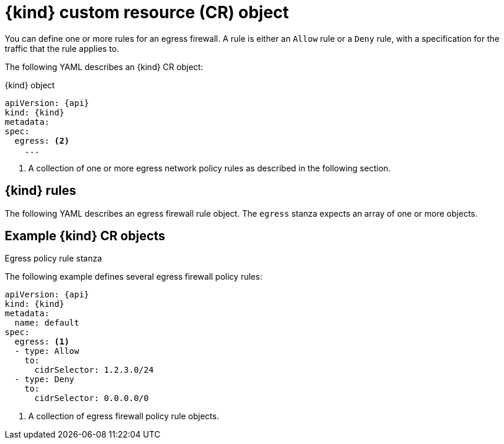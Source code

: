 // Module included in the following assemblies:
//
// * networking/openshift_sdn/configuring-egress-firewall.adoc
// * networking/ovn_kubernetes_network_provider/configuring-egress-firewall-ovn.adoc

ifeval::["{context}" == "openshift-sdn-egress-firewall"]
:kind: EgressNetworkPolicy
:api: network.openshift.io/v1
:openshift-sdn:
endif::[]
ifeval::["{context}" == "configuring-egress-firewall-ovn"]
:kind: EgressFirewall
:api: k8s.ovn.org/v1
:ovn:
endif::[]

[id="nw-egressnetworkpolicy-object_{context}"]
= {kind} custom resource (CR) object

You can define one or more rules for an egress firewall. A rule is either an `Allow` rule or a `Deny` rule, with a specification for the traffic that the rule applies to.

The following YAML describes an {kind} CR object:

.{kind} object
[source,yaml,subs="attributes+"]
----
apiVersion: {api}
kind: {kind}
metadata:
ifdef::openshift-sdn[]
  name: <name> <1>
endif::openshift-sdn[]
ifdef::ovn[]
  name: <name> <1>
endif::ovn[]
spec:
  egress: <2>
    ...
----
ifdef::openshift-sdn[]
<1> A name for your egress firewall policy.
endif::openshift-sdn[]
ifdef::ovn[]
<1> The name for the object must be `default`.
endif::ovn[]

<2> A collection of one or more egress network policy rules as described in the following section.

[id="egressnetworkpolicy-rules_{context}"]
== {kind} rules

The following YAML describes an egress firewall rule object. The `egress` stanza expects an array of one or more objects.

// - OVN-Kubernetes does not support DNS
// - OpenShift SDN does not support port and protocol specification

.Egress policy rule stanza
ifdef::openshift-sdn[]
[source,yaml]
----
egress:
- type: <type> <1>
  to: <2>
    cidrSelector: <cidr> <3>
    dnsName: <dns_name> <4>
----
<1> The type of rule. The value must be either `Allow` or `Deny`.

<2> A stanza describing an egress traffic match rule. A value for either the `cidrSelector` field or the `dnsName` field for the rule. You cannot use both fields in the same rule.

<3> An IP address range in CIDR format.

<4> A domain name.
endif::openshift-sdn[]
ifdef::ovn[]
[source,yaml]
----
egress:
- type: <type> <1>
  to: <2>
    cidrSelector: <cidr> <3>
    dnsName: <dns_name> <4>
  ports: <5>
      ...
----
<1> The type of rule. The value must be either `Allow` or `Deny`.

<2> A stanza describing an egress traffic match rule that specifies the `cidrSelector` field or the `dnsName` field. You cannot use both fields in the same rule.

<3> An IP address range in CIDR format.

<4> A DNS domain name.

<5> Optional: A stanza describing a collection of network ports and protocols for the rule.

.Ports stanza
[source,yaml]
----
ports:
- port: <port> <1>
  protocol: <protocol> <2>
----
<1> Optional: A network port, such as `80` or `443`.

<2> Optional: A network protocol. If specified, the value must be either `TCP`, `UDP`, or `SCTP`. If not specified, the rule matches all TCP, UDP, and SCTP traffic.
endif::ovn[]

[id="egressnetworkpolicy-example_{context}"]
== Example {kind} CR objects

The following example defines several egress firewall policy rules:

[source,yaml,subs="attributes+"]
----
apiVersion: {api}
kind: {kind}
metadata:
  name: default
spec:
  egress: <1>
  - type: Allow
    to:
      cidrSelector: 1.2.3.0/24
ifdef::openshift-sdn[]
  - type: Allow
    to:
      dnsName: www.example.com
endif::openshift-sdn[]
  - type: Deny
    to:
      cidrSelector: 0.0.0.0/0
----
<1> A collection of egress firewall policy rule objects.

ifdef::ovn[]
The following example defines a policy rule that denies traffic to the host at the `172.16.1.1` IP address, if the traffic is using either the TCP protocol and destination port `80` or any protocol and destination port `443`.

[source,yaml,subs="attributes+"]
----
apiVersion: {api}
kind: {kind}
metadata:
  name: default
spec:
  egress:
  - type: Deny
    to:
      cidrSelector: 172.16.1.1
    ports:
    - port: 80
      protocol: TCP
    - port: 443
----
endif::ovn[]

ifdef::kind[]
:!kind:
endif::[]
ifdef::api[]
:!api:
endif::[]
ifdef::ovn[]
:!ovn:
endif::[]
ifdef::openshift-sdn[]
:!openshift-sdn:
endif::[]
